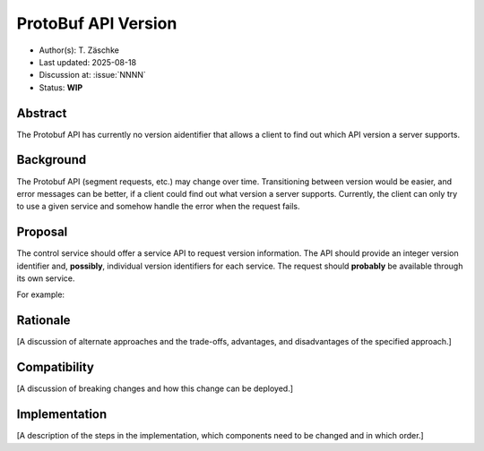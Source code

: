 ********************
ProtoBuf API Version
********************

- Author(s): T. Zäschke
- Last updated: 2025-08-18
- Discussion at: :issue:`NNNN`
- Status: **WIP**

Abstract
========
The Protobuf API has currently no version aidentifier that allows a client to
find out which API version a server supports.

Background
==========
The Protobuf API (segment requests, etc.) may change over time. Transitioning
between version would be easier, and error messages can be better, if a client
could find out what version a server supports.
Currently, the client can only try to use a given service and somehow handle
the error when the request fails.

Proposal
========
The control service should offer a service API to request version information.
The API should provide an integer version identifier and, **possibly**,
individual version identifiers for each service.
The request should **probably** be available through its own service.

For example:




Rationale
=========
[A discussion of alternate approaches and the trade-offs, advantages, and disadvantages of the specified approach.]

Compatibility
=============
[A discussion of breaking changes and how this change can be deployed.]

Implementation
==============
[A description of the steps in the implementation, which components need to be changed and in which order.]
